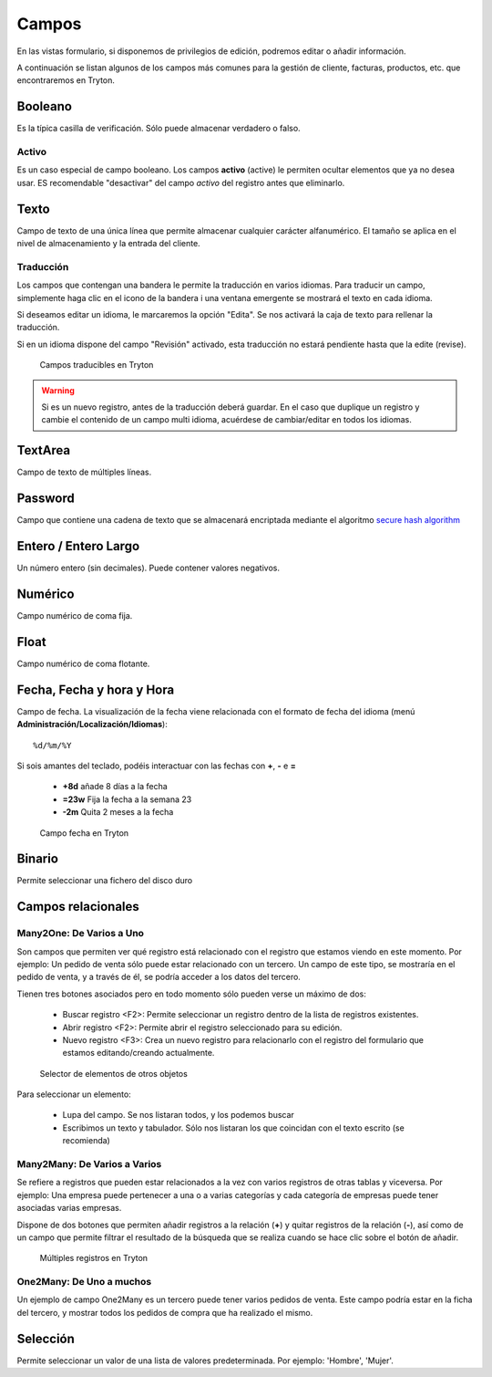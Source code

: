 ======
Campos
======

En las vistas formulario, si disponemos de privilegios de edición, podremos editar
o añadir información.

A continuación se listan algunos de los campos más comunes para la gestión de
cliente, facturas, productos, etc. que encontraremos en Tryton.

--------
Booleano
--------

Es la típica casilla de verificación. Sólo puede almacenar verdadero o falso.

Activo
------

Es un caso especial de campo booleano. Los campos **activo** (active) le permiten
ocultar elementos que ya no desea usar. ES recomendable "desactivar" del campo
*activo* del registro antes que eliminarlo.

-----
Texto
-----

Campo de texto de una única línea que permite almacenar cualquier carácter
alfanumérico. El tamaño se aplica en el nivel de almacenamiento y la entrada
del cliente.

Traducción
----------

Los campos que contengan una bandera le permite la traducción en varios idiomas.
Para traducir un campo, simplemente haga clic en el icono de la bandera i una ventana
emergente se mostrará el texto en cada idioma.

Si deseamos editar un idioma, le marcaremos la opción "Edita". Se nos activará la caja
de texto para rellenar la traducción.

Si en un idioma dispone del campo "Revisión" activado, esta traducción no estará
pendiente hasta que la edite (revise).

.. figure:: images/tryton-translate.png

   Campos traducibles en Tryton

.. warning:: Si es un nuevo registro, antes de la traducción deberá guardar. En el caso
             que duplique un registro y cambie el contenido de un campo multi idioma,
             acuérdese de cambiar/editar en todos los idiomas.

--------
TextArea
--------

Campo de texto de múltiples líneas.

--------
Password
--------

Campo que contiene una cadena de texto que se almacenará encriptada mediante
el algoritmo `secure hash algorithm`_

.. _secure hash algorithm: http://es.wikipedia.org/wiki/Secure_Hash_Algorithm

---------------------
Entero / Entero Largo
---------------------

Un número entero (sin decimales). Puede contener valores negativos.

--------
Numérico
--------

Campo numérico de coma fija.

-----
Float
-----

Campo numérico de coma flotante.

--------------------------
Fecha, Fecha y hora y Hora
--------------------------

Campo de fecha. La visualización de la fecha viene relacionada con el formato de
fecha del idioma (menú **Administración/Localización/Idiomas**)::

    %d/%m/%Y

Si sois amantes del teclado, podéis interactuar con las fechas con **+**, **-**
e **=**

 * **+8d** añade 8 días a la fecha
 * **=23w** Fija la fecha a la semana 23
 * **-2m** Quita 2 meses a la fecha

.. figure:: images/tryton-data.png

   Campo fecha en Tryton


-------
Binario
-------

Permite seleccionar una fichero del disco duro

-------------------
Campos relacionales
-------------------

Many2One: De Varios a Uno
-------------------------

Son campos que permiten ver qué registro está relacionado con el registro que
estamos viendo en este momento. Por ejemplo: Un pedido de venta sólo puede estar
relacionado con un tercero. Un campo de este tipo, se mostraría en el pedido de
venta, y a través de él, se podría acceder a los datos del tercero.

Tienen tres botones asociados pero en todo momento sólo pueden verse un máximo
de dos:

 * Buscar registro <F2>: Permite seleccionar un registro dentro de la lista de
   registros existentes.
 * Abrir registro <F2>: Permite abrir el registro seleccionado para su edición.
 * Nuevo registro <F3>: Crea un nuevo registro para relacionarlo con el registro
   del formulario que estamos editando/creando actualmente.

.. figure:: images/tryton-selector.png

   Selector de elementos de otros objetos


Para seleccionar un elemento:

 * Lupa del campo. Se nos listaran todos, y los podemos buscar
 * Escribimos un texto y tabulador. Sólo nos listaran los que coincidan con el
   texto escrito (se recomienda)

Many2Many: De Varios a Varios
-----------------------------

Se refiere a registros que pueden estar relacionados a la vez con varios registros
de otras tablas y viceversa. Por ejemplo: Una empresa puede pertenecer a una o a
varias categorías y cada categoría de empresas puede tener asociadas varias empresas.

Dispone de dos botones que permiten añadir registros a la relación (**+**) y quitar
registros de la relación (**-**), así como de un campo que permite filtrar el
resultado de la búsqueda que se realiza cuando se hace clic sobre el botón de añadir.

.. figure:: images/tryton-m2m.png

   Múltiples registros en Tryton


One2Many: De Uno a muchos
-------------------------

Un ejemplo de campo One2Many es un tercero puede tener varios pedidos de venta.
Este campo podría estar en la ficha del tercero, y mostrar todos los pedidos de
compra que ha realizado el mismo.

---------
Selección
---------

Permite seleccionar un valor de una lista de valores predeterminada. Por ejemplo:
'Hombre', 'Mujer'.
